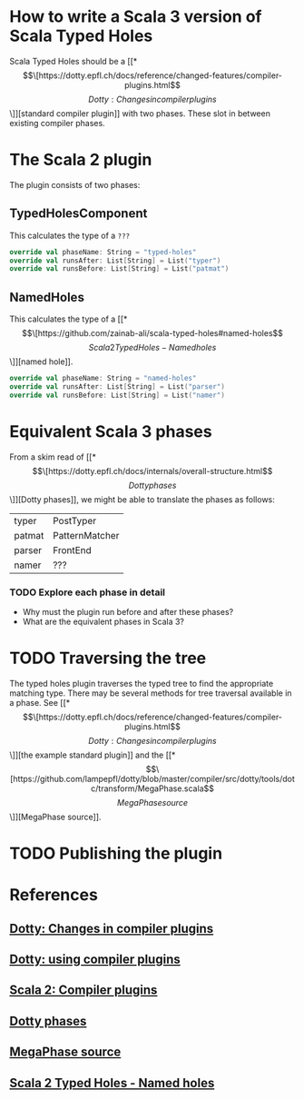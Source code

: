 * How to write a Scala 3 version of Scala Typed Holes
  Scala Typed Holes should be a [[*\[\[https://dotty.epfl.ch/docs/reference/changed-features/compiler-plugins.html\]\[Dotty: Changes in compiler plugins\]\]][standard compiler plugin]] with two phases. These slot in between existing compiler phases.
* The Scala 2 plugin
The plugin consists of two phases:
** TypedHolesComponent
   This calculates the type of a ~???~
#+begin_src scala
  override val phaseName: String = "typed-holes"
  override val runsAfter: List[String] = List("typer")
  override val runsBefore: List[String] = List("patmat")
#+end_src

** NamedHoles
   This calculates the type of a [[*\[\[https://github.com/zainab-ali/scala-typed-holes#named-holes\]\[Scala 2 Typed Holes - Named holes\]\]][named hole]].
#+begin_src scala
  override val phaseName: String = "named-holes"
  override val runsAfter: List[String] = List("parser")
  override val runsBefore: List[String] = List("namer")
#+end_src

* Equivalent Scala 3 phases
From a skim read of [[*\[\[https://dotty.epfl.ch/docs/internals/overall-structure.html\]\[Dotty phases\]\]][Dotty phases]], we might be able to translate the phases as follows:

 | typer  | PostTyper      |
 | patmat | PatternMatcher |
 | parser | FrontEnd       |
 | namer  | ???            |

*** TODO Explore each phase in detail
 - Why must the plugin run before and after these phases?
 - What are the equivalent phases in Scala 3?
* TODO Traversing the tree
The typed holes plugin traverses the typed tree to find the appropriate matching type. There may be several methods for tree traversal available in a phase.  See [[*\[\[https://dotty.epfl.ch/docs/reference/changed-features/compiler-plugins.html\]\[Dotty: Changes in compiler plugins\]\]][the example standard plugin]] and the [[*\[\[https://github.com/lampepfl/dotty/blob/master/compiler/src/dotty/tools/dotc/transform/MegaPhase.scala\]\[MegaPhase source\]\]][MegaPhase source]].
* TODO Publishing the plugin
* References
** [[https://dotty.epfl.ch/docs/reference/changed-features/compiler-plugins.html][Dotty: Changes in compiler plugins]] 
** [[https://dotty.epfl.ch/docs/reference/changed-features/compiler-plugins.html#using-compiler-plugins][Dotty: using compiler plugins]]
** [[https://docs.scala-lang.org/overviews/plugins/index.html][Scala 2: Compiler plugins]]
** [[https://dotty.epfl.ch/docs/internals/overall-structure.html][Dotty phases]]
** [[https://github.com/lampepfl/dotty/blob/master/compiler/src/dotty/tools/dotc/transform/MegaPhase.scala][MegaPhase source]]
** [[https://github.com/zainab-ali/scala-typed-holes#named-holes][Scala 2 Typed Holes - Named holes]]
